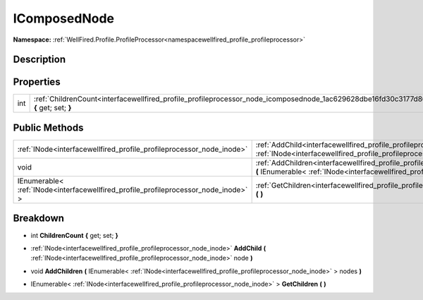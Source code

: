 .. _interfacewellfired_profile_profileprocessor_node_icomposednode:

IComposedNode
==============

**Namespace:** :ref:`WellFired.Profile.ProfileProcessor<namespacewellfired_profile_profileprocessor>`

Description
------------



Properties
-----------

+-------------+------------------------------------------------------------------------------------------------------------------------------------------------+
|int          |:ref:`ChildrenCount<interfacewellfired_profile_profileprocessor_node_icomposednode_1ac629628dbe16fd30c3177d8631111341>` **{** get; set; **}**   |
+-------------+------------------------------------------------------------------------------------------------------------------------------------------------+

Public Methods
---------------

+--------------------------------------------------------------------------------------+------------------------------------------------------------------------------------------------------------------------------------------------------------------------------------------------------------------------------+
|:ref:`INode<interfacewellfired_profile_profileprocessor_node_inode>`                  |:ref:`AddChild<interfacewellfired_profile_profileprocessor_node_icomposednode_1a15b497326ffe3eb8c5b186548f0129e8>` **(** :ref:`INode<interfacewellfired_profile_profileprocessor_node_inode>` node **)**                      |
+--------------------------------------------------------------------------------------+------------------------------------------------------------------------------------------------------------------------------------------------------------------------------------------------------------------------------+
|void                                                                                  |:ref:`AddChildren<interfacewellfired_profile_profileprocessor_node_icomposednode_1acdfb5d59708ebcfeb677ffef1b9ddc5e>` **(** IEnumerable< :ref:`INode<interfacewellfired_profile_profileprocessor_node_inode>` > nodes **)**   |
+--------------------------------------------------------------------------------------+------------------------------------------------------------------------------------------------------------------------------------------------------------------------------------------------------------------------------+
|IEnumerable< :ref:`INode<interfacewellfired_profile_profileprocessor_node_inode>` >   |:ref:`GetChildren<interfacewellfired_profile_profileprocessor_node_icomposednode_1afed9f59a735bc44d3ec372cdfdbc9848>` **(**  **)**                                                                                            |
+--------------------------------------------------------------------------------------+------------------------------------------------------------------------------------------------------------------------------------------------------------------------------------------------------------------------------+

Breakdown
----------

.. _interfacewellfired_profile_profileprocessor_node_icomposednode_1ac629628dbe16fd30c3177d8631111341:

- int **ChildrenCount** **{** get; set; **}**

.. _interfacewellfired_profile_profileprocessor_node_icomposednode_1a15b497326ffe3eb8c5b186548f0129e8:

- :ref:`INode<interfacewellfired_profile_profileprocessor_node_inode>` **AddChild** **(** :ref:`INode<interfacewellfired_profile_profileprocessor_node_inode>` node **)**

.. _interfacewellfired_profile_profileprocessor_node_icomposednode_1acdfb5d59708ebcfeb677ffef1b9ddc5e:

- void **AddChildren** **(** IEnumerable< :ref:`INode<interfacewellfired_profile_profileprocessor_node_inode>` > nodes **)**

.. _interfacewellfired_profile_profileprocessor_node_icomposednode_1afed9f59a735bc44d3ec372cdfdbc9848:

- IEnumerable< :ref:`INode<interfacewellfired_profile_profileprocessor_node_inode>` > **GetChildren** **(**  **)**

